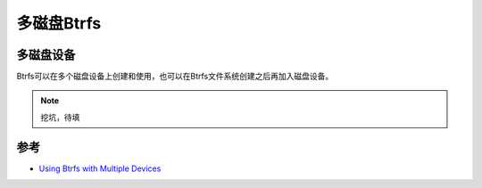 .. _btrfs_multiple_devices:

===========================
多磁盘Btrfs
===========================

多磁盘设备
============

Btrfs可以在多个磁盘设备上创建和使用，也可以在Btrfs文件系统创建之后再加入磁盘设备。

.. note::

   挖坑，待填

参考
======

- `Using Btrfs with Multiple Devices <https://btrfs.wiki.kernel.org/index.php/Using_Btrfs_with_Multiple_Devices>`_
